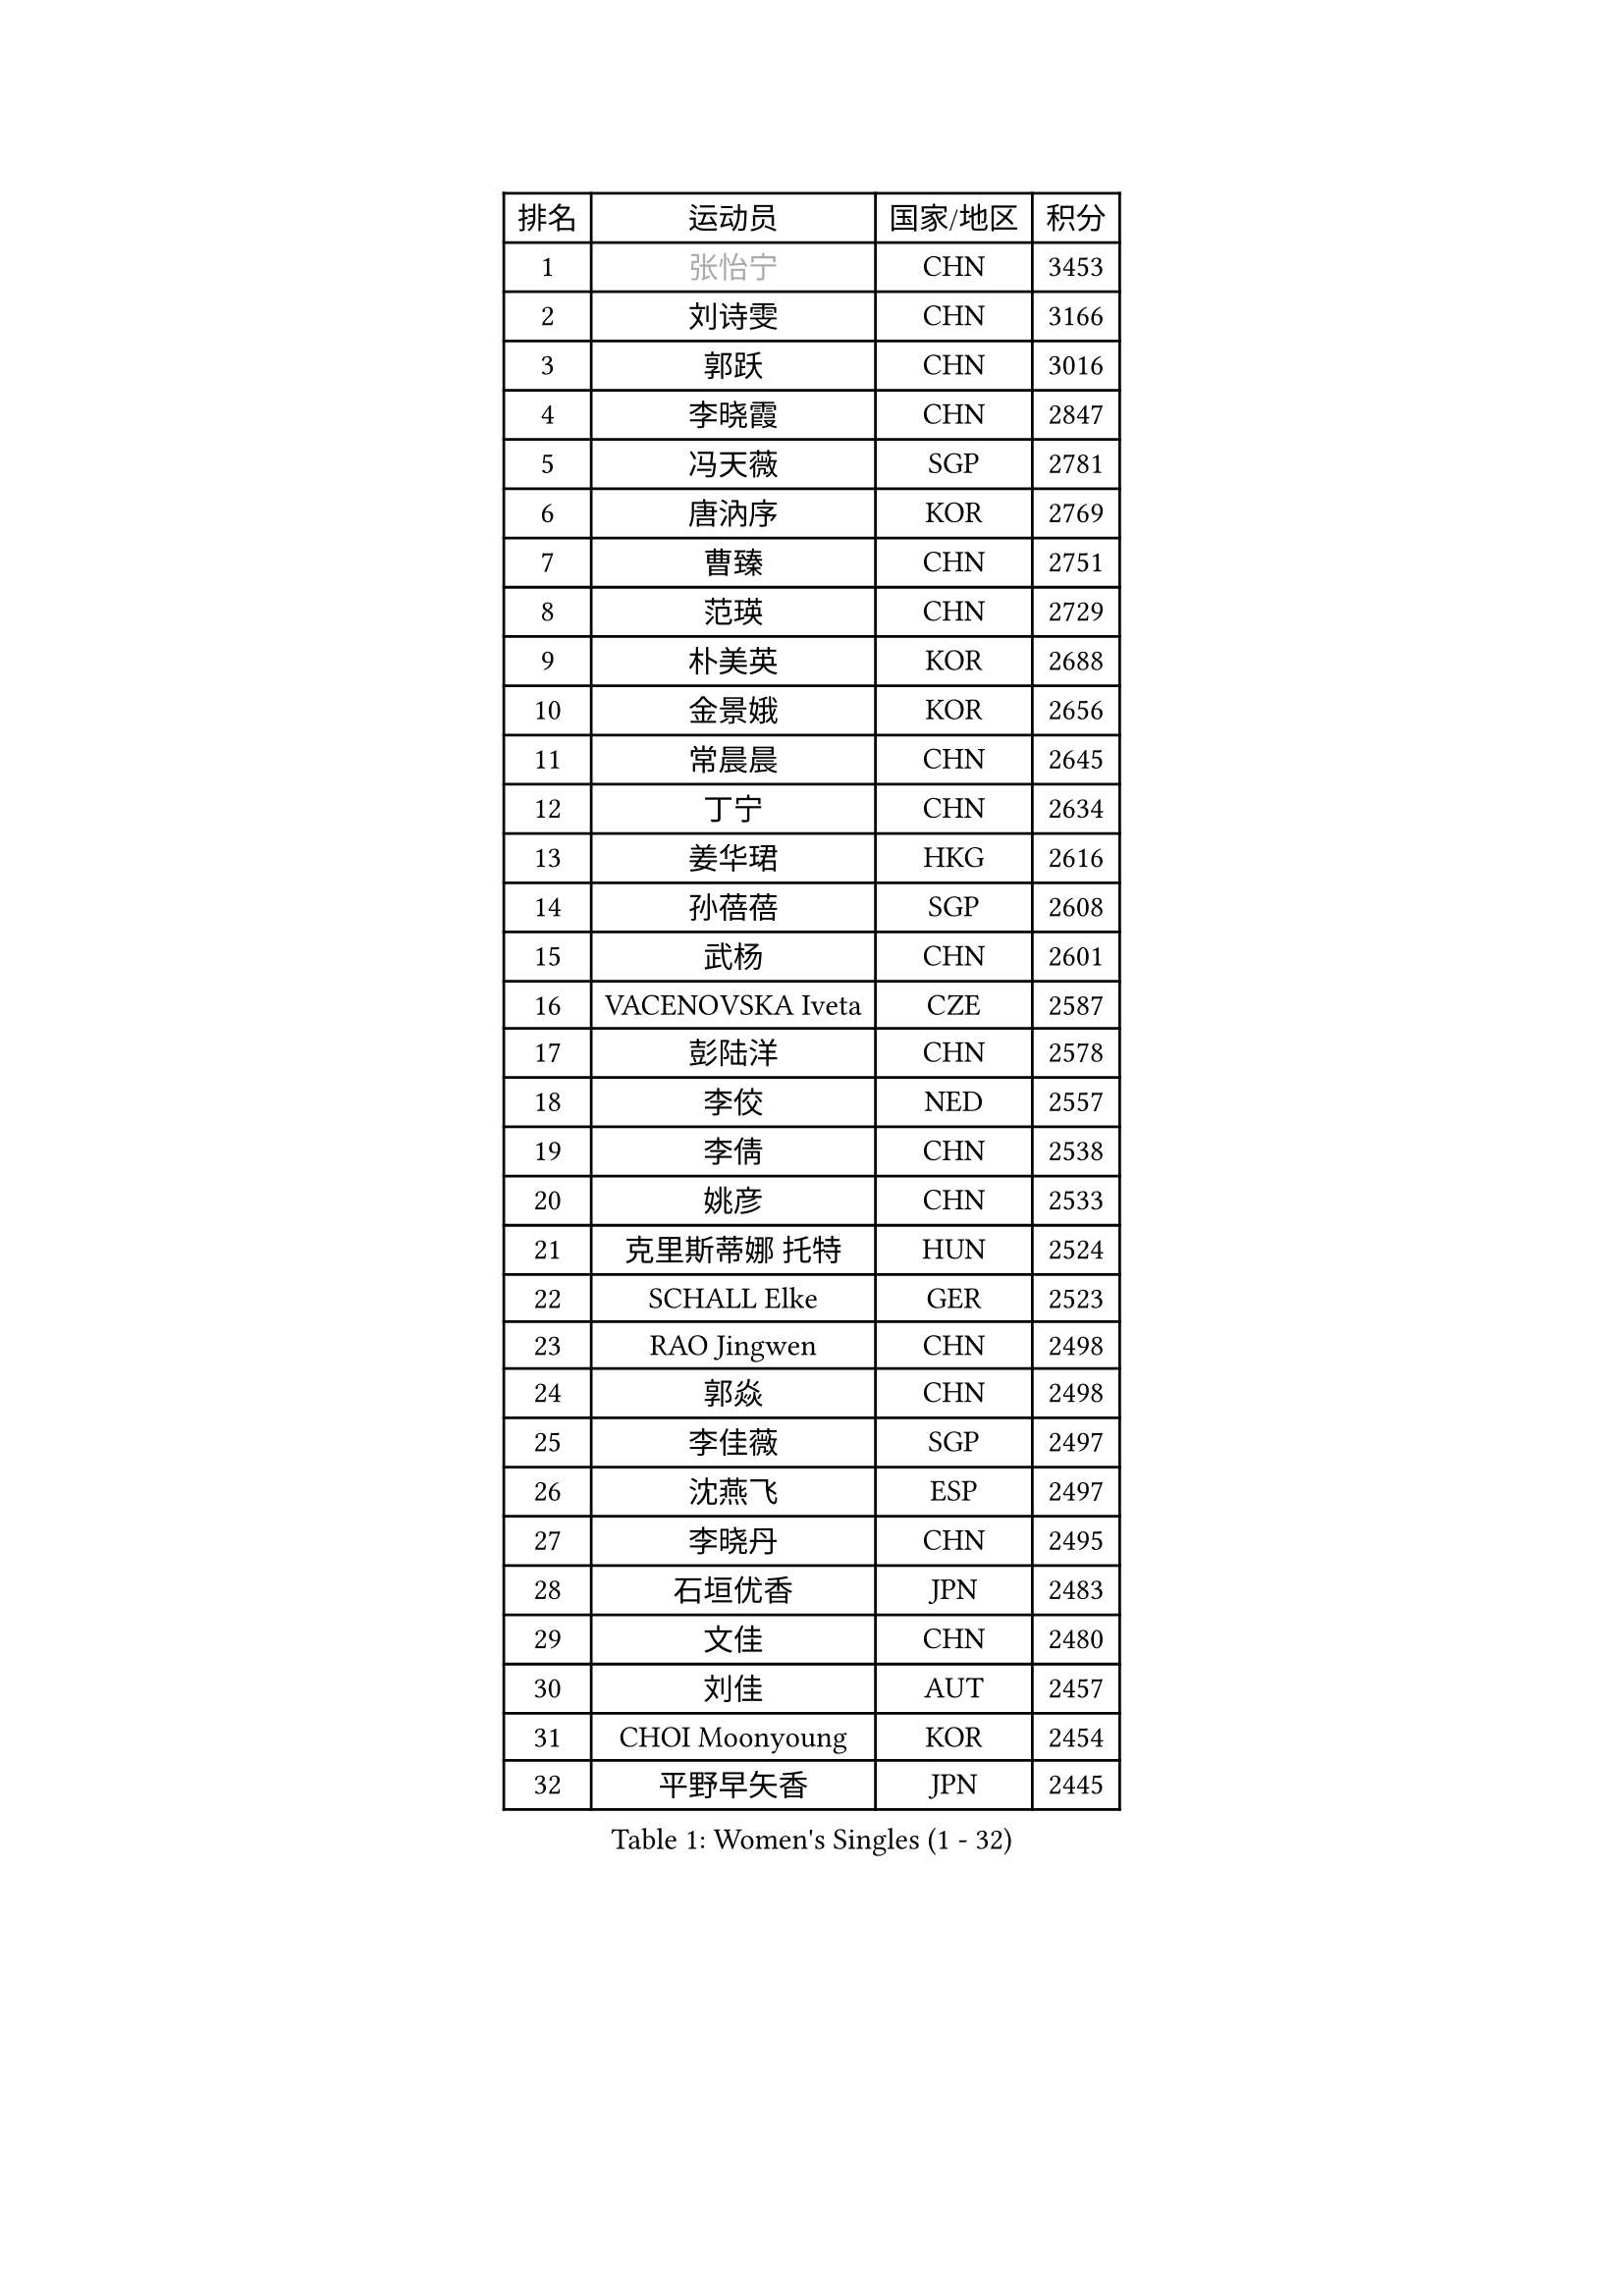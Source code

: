 
#set text(font: ("Courier New", "NSimSun"))
#figure(
  caption: "Women's Singles (1 - 32)",
    table(
      columns: 4,
      [排名], [运动员], [国家/地区], [积分],
      [1], [#text(gray, "张怡宁")], [CHN], [3453],
      [2], [刘诗雯], [CHN], [3166],
      [3], [郭跃], [CHN], [3016],
      [4], [李晓霞], [CHN], [2847],
      [5], [冯天薇], [SGP], [2781],
      [6], [唐汭序], [KOR], [2769],
      [7], [曹臻], [CHN], [2751],
      [8], [范瑛], [CHN], [2729],
      [9], [朴美英], [KOR], [2688],
      [10], [金景娥], [KOR], [2656],
      [11], [常晨晨], [CHN], [2645],
      [12], [丁宁], [CHN], [2634],
      [13], [姜华珺], [HKG], [2616],
      [14], [孙蓓蓓], [SGP], [2608],
      [15], [武杨], [CHN], [2601],
      [16], [VACENOVSKA Iveta], [CZE], [2587],
      [17], [彭陆洋], [CHN], [2578],
      [18], [李佼], [NED], [2557],
      [19], [李倩], [CHN], [2538],
      [20], [姚彦], [CHN], [2533],
      [21], [克里斯蒂娜 托特], [HUN], [2524],
      [22], [SCHALL Elke], [GER], [2523],
      [23], [RAO Jingwen], [CHN], [2498],
      [24], [郭焱], [CHN], [2498],
      [25], [李佳薇], [SGP], [2497],
      [26], [沈燕飞], [ESP], [2497],
      [27], [李晓丹], [CHN], [2495],
      [28], [石垣优香], [JPN], [2483],
      [29], [文佳], [CHN], [2480],
      [30], [刘佳], [AUT], [2457],
      [31], [CHOI Moonyoung], [KOR], [2454],
      [32], [平野早矢香], [JPN], [2445],
    )
  )#pagebreak()

#set text(font: ("Courier New", "NSimSun"))
#figure(
  caption: "Women's Singles (33 - 64)",
    table(
      columns: 4,
      [排名], [运动员], [国家/地区], [积分],
      [33], [LI Chunli], [NZL], [2443],
      [34], [柳絮飞], [HKG], [2438],
      [35], [帖雅娜], [HKG], [2427],
      [36], [石川佳纯], [JPN], [2425],
      [37], [维多利亚 帕芙洛维奇], [BLR], [2424],
      [38], [石贺净], [KOR], [2406],
      [39], [王越古], [SGP], [2404],
      [40], [福原爱], [JPN], [2392],
      [41], [JIA Jun], [CHN], [2388],
      [42], [高军], [USA], [2373],
      [43], [于梦雨], [SGP], [2369],
      [44], [#text(gray, "TASEI Mikie")], [JPN], [2356],
      [45], [吴雪], [DOM], [2355],
      [46], [ODOROVA Eva], [SVK], [2337],
      [47], [CAO Lisi], [CHN], [2332],
      [48], [SUN Jin], [CHN], [2327],
      [49], [WANG Chen], [CHN], [2321],
      [50], [BOLLMEIER Nadine], [GER], [2320],
      [51], [LI Xue], [FRA], [2318],
      [52], [张瑞], [HKG], [2310],
      [53], [KRAVCHENKO Marina], [ISR], [2308],
      [54], [STEFANOVA Nikoleta], [ITA], [2300],
      [55], [CHEN TONG Fei-Ming], [TPE], [2297],
      [56], [冯亚兰], [CHN], [2293],
      [57], [STRBIKOVA Renata], [CZE], [2289],
      [58], [YAN Chimei], [SMR], [2287],
      [59], [李洁], [NED], [2281],
      [60], [ZHU Fang], [ESP], [2281],
      [61], [FUJINUMA Ai], [JPN], [2279],
      [62], [YIP Lily], [USA], [2274],
      [63], [#text(gray, "TERUI Moemi")], [JPN], [2264],
      [64], [林菱], [HKG], [2264],
    )
  )#pagebreak()

#set text(font: ("Courier New", "NSimSun"))
#figure(
  caption: "Women's Singles (65 - 96)",
    table(
      columns: 4,
      [排名], [运动员], [国家/地区], [积分],
      [65], [KIM Jong], [PRK], [2254],
      [66], [伊丽莎白 萨玛拉], [ROU], [2244],
      [67], [HUANG Yi-Hua], [TPE], [2244],
      [68], [吴佳多], [GER], [2241],
      [69], [#text(gray, "LU Yun-Feng")], [TPE], [2239],
      [70], [PESOTSKA Margaryta], [UKR], [2238],
      [71], [GATINSKA Katalina], [BUL], [2236],
      [72], [梁夏银], [KOR], [2234],
      [73], [CECHOVA Dana], [CZE], [2227],
      [74], [YAMANASHI Yuri], [JPN], [2224],
      [75], [李倩], [POL], [2223],
      [76], [MONTEIRO DODEAN Daniela], [ROU], [2221],
      [77], [ZHENG Jiaqi], [USA], [2221],
      [78], [FERLIANA Christine], [INA], [2217],
      [79], [WANG Xuan], [CHN], [2212],
      [80], [PAVLOVICH Veronika], [BLR], [2210],
      [81], [木子], [CHN], [2208],
      [82], [KUZMINA Elena], [RUS], [2207],
      [83], [福冈春菜], [JPN], [2203],
      [84], [李恩姬], [KOR], [2197],
      [85], [单晓娜], [GER], [2194],
      [86], [ONO Shiho], [JPN], [2193],
      [87], [#text(gray, "JIAO Yongli")], [ESP], [2188],
      [88], [KONISHI An], [JPN], [2186],
      [89], [SKOV Mie], [DEN], [2182],
      [90], [若宫三纱子], [JPN], [2177],
      [91], [PARTYKA Natalia], [POL], [2169],
      [92], [KIM Kyungha], [KOR], [2160],
      [93], [TIMINA Elena], [NED], [2158],
      [94], [XIAN Yifang], [FRA], [2158],
      [95], [郑怡静], [TPE], [2157],
      [96], [DAS Mouma], [IND], [2152],
    )
  )#pagebreak()

#set text(font: ("Courier New", "NSimSun"))
#figure(
  caption: "Women's Singles (97 - 128)",
    table(
      columns: 4,
      [排名], [运动员], [国家/地区], [积分],
      [97], [KOMWONG Nanthana], [THA], [2149],
      [98], [JEE Minhyung], [AUS], [2139],
      [99], [PARK Youngsook], [KOR], [2139],
      [100], [MOLNAR Cornelia], [CRO], [2138],
      [101], [藤井宽子], [JPN], [2136],
      [102], [HIURA Reiko], [JPN], [2131],
      [103], [#text(gray, "JEON Hyekyung")], [KOR], [2130],
      [104], [侯美玲], [TUR], [2129],
      [105], [HAN Hye Song], [PRK], [2120],
      [106], [KO Somi], [KOR], [2118],
      [107], [MA Wenting], [NOR], [2117],
      [108], [XU Jie], [POL], [2114],
      [109], [ERDELJI Anamaria], [SRB], [2114],
      [110], [PASKAUSKIENE Ruta], [LTU], [2112],
      [111], [LANG Kristin], [GER], [2112],
      [112], [PETROVA Detelina], [BUL], [2111],
      [113], [YOON Sunae], [KOR], [2110],
      [114], [HAPONOVA Hanna], [UKR], [2109],
      [115], [#text(gray, "PAOVIC Sandra")], [CRO], [2107],
      [116], [文炫晶], [KOR], [2104],
      [117], [BILENKO Tetyana], [UKR], [2100],
      [118], [TAN Wenling], [ITA], [2099],
      [119], [SHIM Serom], [KOR], [2097],
      [120], [FEHER Gabriela], [SRB], [2095],
      [121], [BARTHEL Zhenqi], [GER], [2092],
      [122], [FADEEVA Oxana], [RUS], [2092],
      [123], [森田美咲], [JPN], [2088],
      [124], [KIM Hye Song], [PRK], [2082],
      [125], [徐孝元], [KOR], [2082],
      [126], [SILVA Ligia], [BRA], [2081],
      [127], [MEDINA Paula], [COL], [2081],
      [128], [HUGH Judy], [USA], [2074],
    )
  )